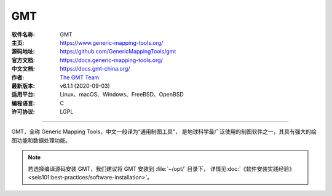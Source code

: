 GMT
===

:软件名称: GMT
:主页: https://www.generic-mapping-tools.org/
:源码地址: https://github.com/GenericMappingTools/gmt
:官方文档: https://docs.generic-mapping-tools.org/
:中文文档: https://docs.gmt-china.org/
:作者: `The GMT Team <https://github.com/GenericMappingTools/gmt/blob/master/AUTHORS.md>`__
:最新版本: v6.1.1 (2020-09-03)
:适用平台: Linux、macOS、Windows、FreeBSD、OpenBSD
:编程语言: C
:许可协议: LGPL

----

GMT，全称 Generic Mapping Tools，中文一般译为“通用制图工具”，
是地球科学最广泛使用的制图软件之一，其具有强大的绘图功能和数据处理功能。

.. note::

   若选择编译源码安装 GMT，我们建议将 GMT 安装到 :file:`~/opt/` 目录下，
   详情见\ :doc:`《软件安装实践经验》<seis101:best-practices/software-installation>`。
